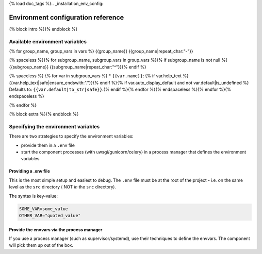 {% load doc_tags %}.. _installation_env_config:

===================================
Environment configuration reference
===================================

{% block intro %}{% endblock %}

Available environment variables
===============================

{% for group_name, group_vars in vars %}
{{group_name}}
{{group_name|repeat_char:"-"}}

{% spaceless %}{% for subgroup_name, subgroup_vars in group_vars %}{% if subgroup_name is not null %}
{{subgroup_name}}
{{subgroup_name|repeat_char:"^"}}{% endif %}

{% spaceless %}
{% for var in subgroup_vars %}
* ``{{var.name}}``: {% if var.help_text %}{{var.help_text|safe|ensure_endswith:"."}}{% endif %}{% if var.auto_display_default and not var.default|is_undefined %} Defaults to: ``{{var.default|to_str|safe}}``.{% endif %}{% endfor %}{% endspaceless %}{% endfor %}{% endspaceless %}

{% endfor %}

{% block extra %}{% endblock %}

Specifying the environment variables
=====================================

There are two strategies to specify the environment variables:

* provide them in a ``.env`` file
* start the component processes (with uwsgi/gunicorn/celery) in a process
  manager that defines the environment variables

Providing a .env file
---------------------

This is the most simple setup and easiest to debug. The ``.env`` file must be
at the root of the project - i.e. on the same level as the ``src`` directory (
NOT *in* the ``src`` directory).

The syntax is key-value:

.. code::

   SOME_VAR=some_value
   OTHER_VAR="quoted_value"


Provide the envvars via the process manager
-------------------------------------------

If you use a process manager (such as supervisor/systemd), use their techniques
to define the envvars. The component will pick them up out of the box.
